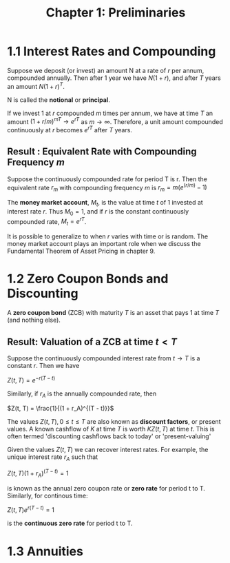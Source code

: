#+TITLE: Chapter 1: Preliminaries

* 1.1 Interest Rates and Compounding

Suppose we deposit (or invest) an amount N at a rate of $r$ per annum, compounded annually.
Then after 1 year we have $N(1 + r)$, and after $T$ years an amount $N (1 + r)^T$.

N is called the *notional* or *principal*.

If we invest 1 at $r$ compounded $m$ times per annum, we have at time $T$ an amount $(1 + r/m)^{mT} \to e^{rT}$ as $m \to \infty$.
Therefore, a unit amount compounded continuously at $r$ becomes $e^{rT}$ after $T$ years.

** Result : Equivalent Rate with Compounding Frequency $m$

Suppose the continuously compounded rate for period T is r. Then the equivalent rate $r_m$ with compounding frequency $m$ is $r_m = m(e^{(r/m)} - 1)$

The *money market account*, $M_t$, is the value at time $t$ of 1 invested at interest rate $r$.
Thus $M_0 = 1$, and if $r$ is the constant continuously compounded rate, $M_t = e^{rT}$.

It is possible to generalize to when $r$ varies with time or is random. The money market account plays an important role when we discuss the Fundamental Theorem of Asset Pricing in chapter 9.

* 1.2 Zero Coupon Bonds and Discounting

A *zero coupon bond* (ZCB) with maturity $T$ is an asset that pays 1 at time $T$ (and nothing else).

** Result: Valuation of a ZCB at time $t < T$

Suppose the continuously compounded interest rate from $t \to T$ is a constant $r$. Then we have

$Z(t, T) = e^{-r(T - t)}$

Similarly, if $r_A$ is the annually compounded rate, then

$Z(t, T) = \frac{1}{(1 + r_A)^{(T - t)}}$

The values $Z(t, T), 0 \leq t \leq T$ are also known as *discount factors*, or present values. A known cashflow of $K$ at time $T$ is worth $KZ(t, T)$ at time $t$. This is often termed 'discounting cashflows back to today' or 'present-valuing'

Given the values $Z(t, T)$ we can recover interest rates. For example, the unique interest rate $r_A$ such that

$Z(t, T)(1 + r_A)^{(T - t)} = 1$

is known as the annual zero coupon rate or *zero rate* for period t to T. Similarly, for continous time:

$Z(t, T)e^{r(T - t)} = 1$

is the *continuous zero rate* for period t to T.

* 1.3 Annuities
